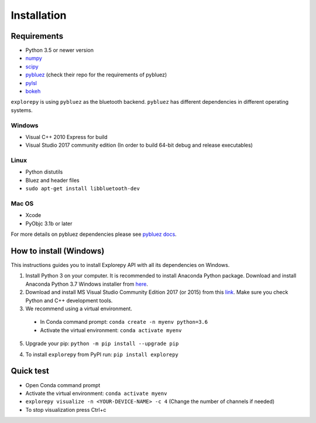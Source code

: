 ============
Installation
============


Requirements
------------
* Python 3.5 or newer version
* `numpy <https://github.com/pybluez/pybluez>`_
* `scipy <https://github.com/scipy/scipy>`_
* `pybluez <https://github.com/pybluez/pybluez>`_ (check their repo for the requirements of pybluez)
* `pylsl <https://github.com/labstreaminglayer/liblsl-Python>`_
* `bokeh <https://github.com/bokeh/bokeh>`_

``explorepy`` is using ``pybluez`` as the bluetooth backend. ``pybluez`` has different dependencies in different operating systems.

Windows
^^^^^^^
* Visual C++ 2010 Express for build
* Visual Studio 2017 community edition (In order to build 64-bit debug and release executables)

Linux
^^^^^
* Python distutils
* Bluez and header files
* ``sudo apt-get install libbluetooth-dev``

Mac OS
^^^^^^
* Xcode
* PyObjc 3.1b or later


For more details on pybluez dependencies please see `pybluez docs <https://github.com/pybluez/pybluez>`_.


How to install (Windows)
--------------
This instructions guides you to install Explorepy API with all its dependencies on Windows.

1. Install Python 3 on your computer. It is recommended to install Anaconda Python package. Download and install Anaconda Python 3.7 Windows installer from `here <https://www.anaconda.com/distribution/#download-section>`_.
2. Download and install MS Visual Studio Community Edition 2017 (or 2015) from this `link <https://visualstudio.microsoft.com/vs/older-downloads/>`_. Make sure you check Python and C++ development tools.
3. We recommend using a virtual environment.

  * In Conda command prompt: ``conda create -n myenv python=3.6``
  * Activate the virtual environment: ``conda activate myenv``

5. Upgrade your pip: ``python -m pip install --upgrade pip``

4. To install ``explorepy`` from PyPI run: ``pip install explorepy``

Quick test
----------
* Open Conda command prompt

* Activate the virtual environment: ``conda activate myenv``

* ``explorepy visualize -n <YOUR-DEVICE-NAME> -c 4`` (Change the number of channels if needed)

* To stop visualization press Ctrl+c
